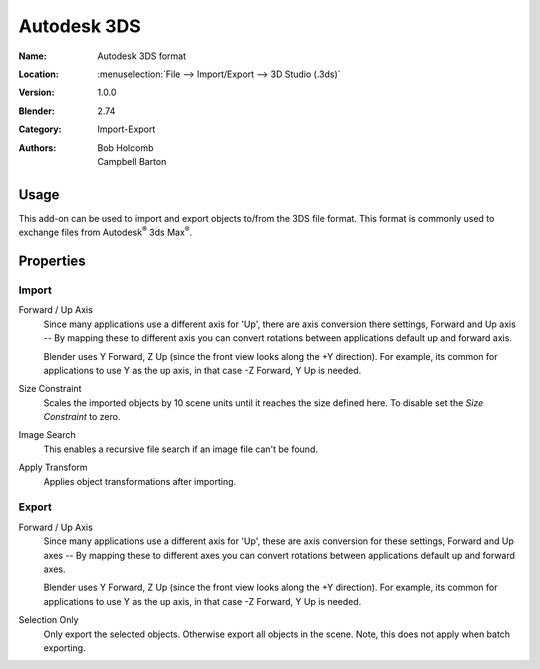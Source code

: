
************
Autodesk 3DS
************

:Name: Autodesk 3DS format
:Location: :menuselection:`File --> Import/Export --> 3D Studio (.3ds)`
:Version: 1.0.0
:Blender: 2.74
:Category: Import-Export
:Authors: Bob Holcomb, Campbell Barton


Usage
=====

This add-on can be used to import and export objects to/from the 3DS file format.
This format is commonly used to exchange files from Autodesk\ :sup:`®` 3ds Max\ :sup:`®`.


Properties
==========

Import
------

Forward / Up Axis
   Since many applications use a different axis for 'Up', there are axis conversion there settings,
   Forward and Up axis -- By mapping these to different axis you can convert rotations
   between applications default up and forward axis.

   Blender uses Y Forward, Z Up (since the front view looks along the +Y direction).
   For example, its common for applications to use Y as the up axis, in that case -Z Forward, Y Up is needed.
Size Constraint
   Scales the imported objects by 10 scene units until it reaches the size defined here.
   To disable set the *Size Constraint* to zero.
Image Search
   This enables a recursive file search if an image file can't be found.
Apply Transform
   Applies object transformations after importing.


Export
------

Forward / Up Axis
   Since many applications use a different axis for 'Up', these are axis conversion for these settings,
   Forward and Up axes -- By mapping these to different axes you can convert rotations
   between applications default up and forward axes.

   Blender uses Y Forward, Z Up (since the front view looks along the +Y direction).
   For example, its common for applications to use Y as the up axis, in that case -Z Forward, Y Up is needed.
Selection Only
   Only export the selected objects. Otherwise export all objects in the scene.
   Note, this does not apply when batch exporting.

